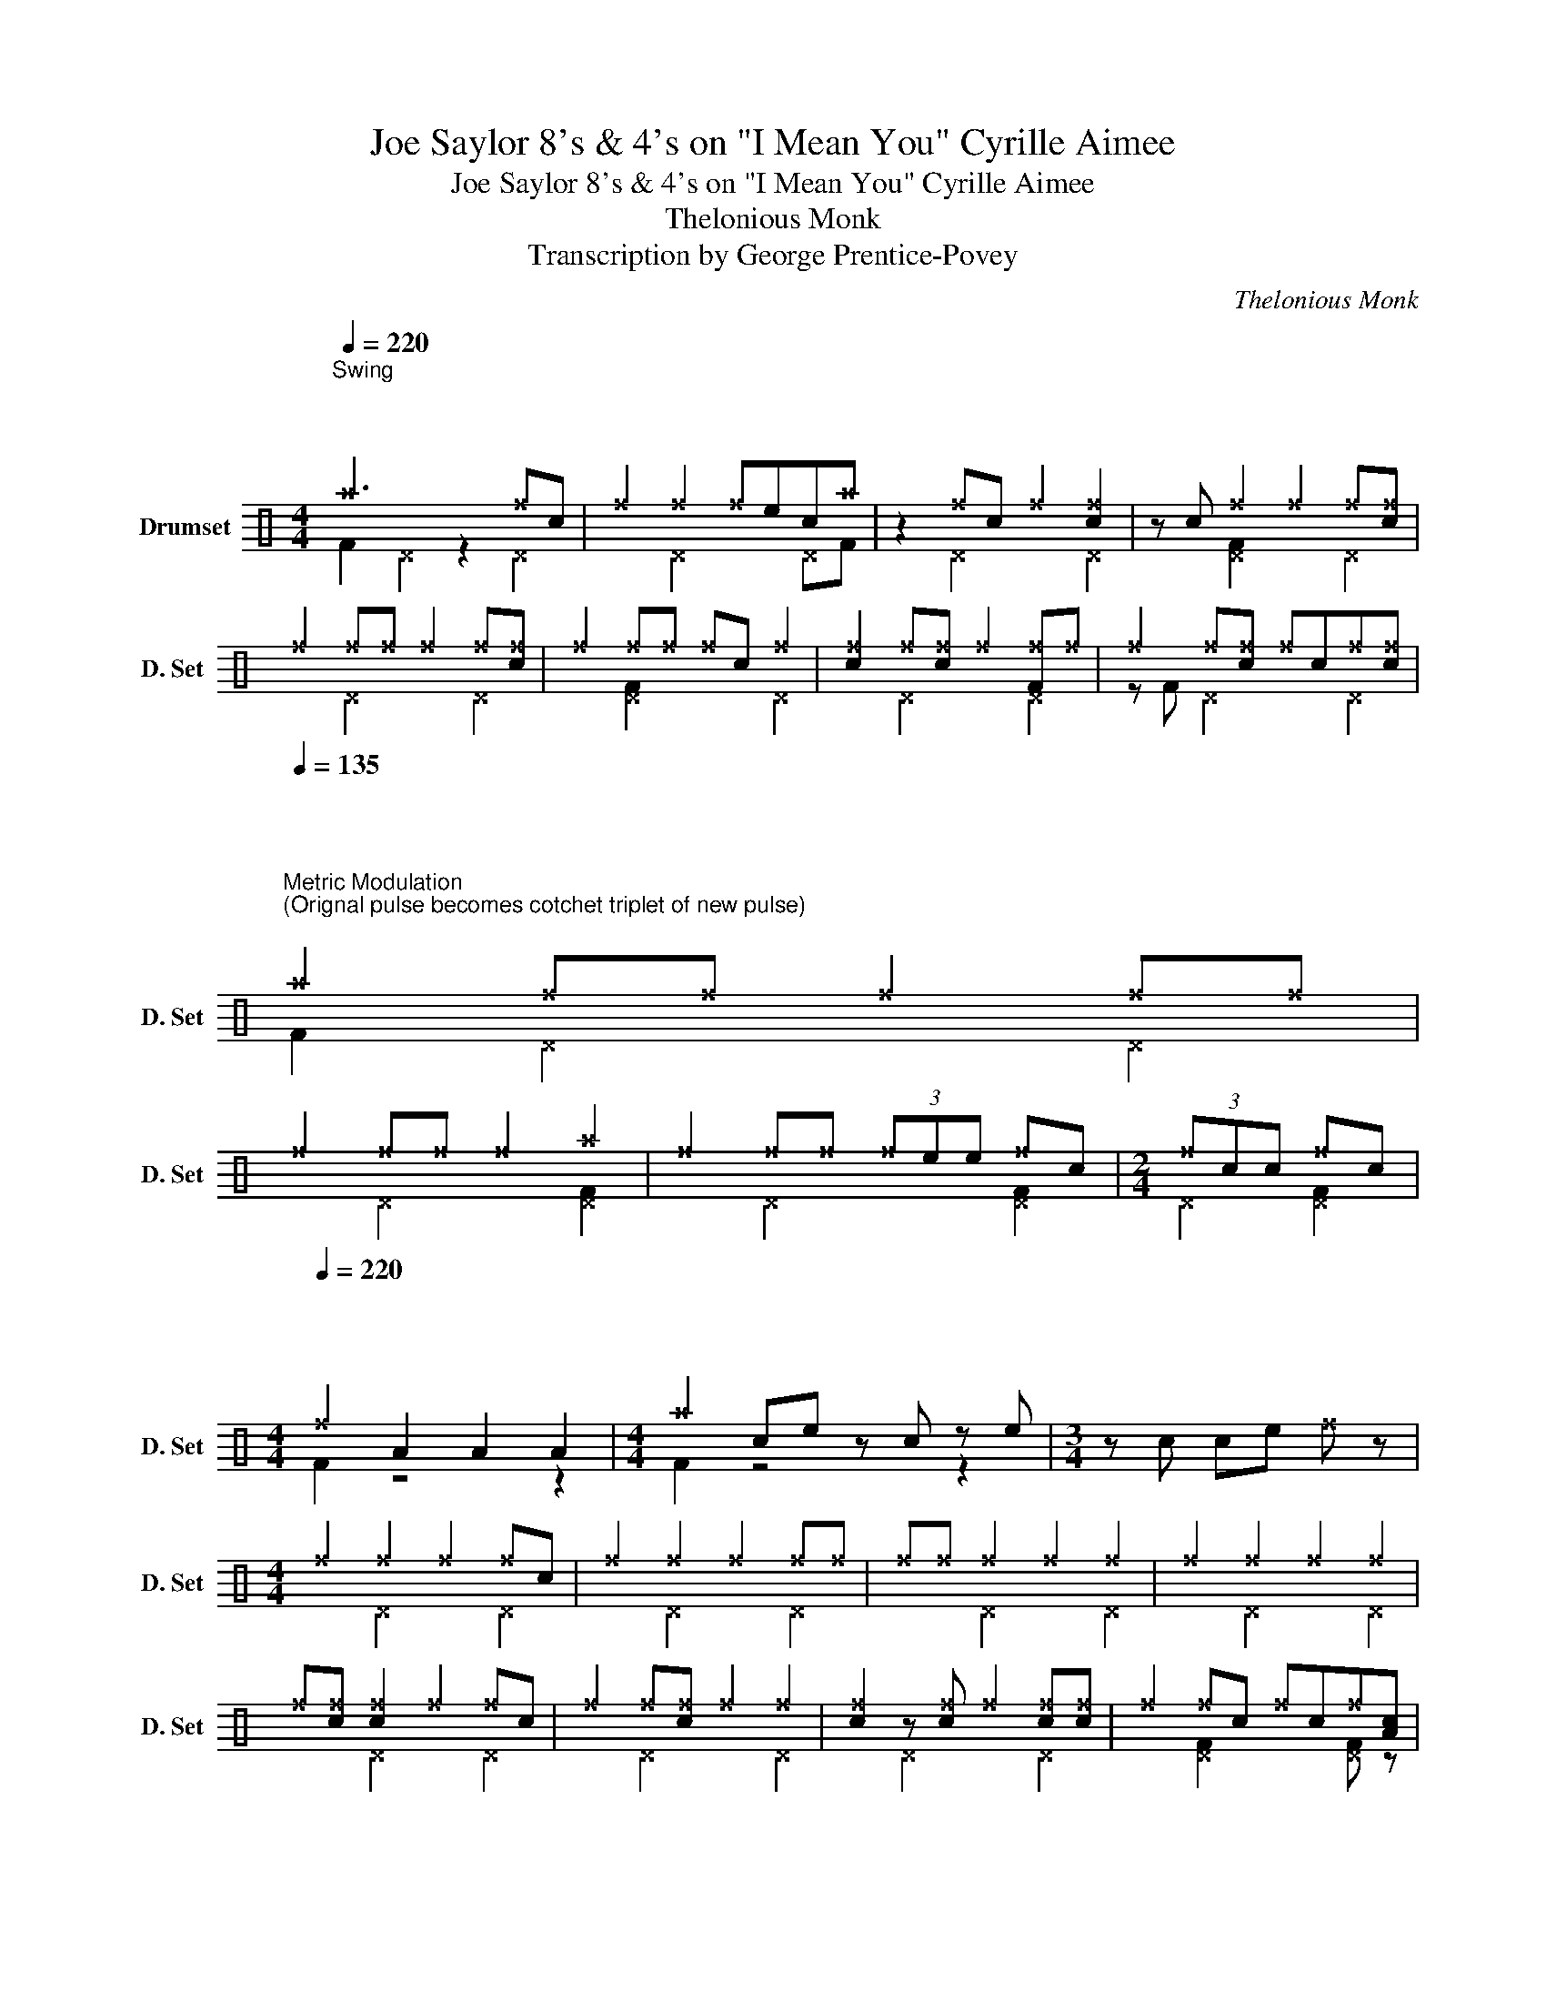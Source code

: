 X:1
T:Joe Saylor 8's & 4's on "I Mean You" Cyrille Aimee
T:Joe Saylor 8's & 4's on "I Mean You" Cyrille Aimee
T:Thelonious Monk 
T:Transcription by George Prentice-Povey 
C:Thelonious Monk
%%score ( 1 2 )
L:1/8
Q:1/4=220
M:4/4
K:C
V:1 perc nm="Drumset" snm="D. Set"
K:none
I:percmap A A 41 normal
I:percmap F F 36 normal
I:percmap ^D D 44 x
I:percmap ^a a 49 x
I:percmap ^e e 46 x
I:percmap ^f f 51 x
I:percmap _d d 54 diamond
I:percmap c c 38 normal
I:percmap e e 47 normal
V:2 perc 
K:none
I:percmap F F 36 normal
I:percmap ^D D 44 x
I:percmap ^a a 49 x
I:percmap c c 38 normal
V:1
"^Swing""^\n\n" ^a6 ^fc | ^f2 ^f2 ^fec^a | z2 ^fc ^f2 [c^f]2 | z c ^f2 ^f2 ^f[c^f] | %4
 ^f2 ^f^f ^f2 ^f[c^f] | ^f2 ^f^f ^fc ^f2 | [c^f]2 ^f[c^f] ^f2 [F^f]^f | ^f2 ^f[c^f] ^fc^f[c^f] | %8
[Q:1/4=135]"^\n\n\n""^Metric Modulation \n(Orignal pulse becomes cotchet triplet of new pulse) \n" ^a2 ^f^f ^f2 ^f^f | %9
 ^f2 ^f^f ^f2 ^a2 | ^f2 ^f^f (3^fee ^fc |[M:2/4] (3^fcc ^fc | %12
[M:4/4][Q:1/4=220]"^\n\n\n" ^f2 A2 A2 A2 |[M:4/4] ^a2 ce z c z e |[M:3/4] z c ce ^f z | %15
[M:4/4] ^f2 ^f2 ^f2 ^fc | ^f2 ^f2 ^f2 ^f^f | ^f^f ^f2 ^f2 ^f2 | ^f2 ^f2 ^f2 ^f2 | %19
 ^f[c^f] [c^f]2 ^f2 ^fc | ^f2 ^f[c^f] ^f2 ^f2 | [c^f]2 z [c^f] ^f2 [c^f][c^f] | ^f2 ^fc ^fc^f[Ac] | %23
 [Ac][Ac] (3z [Ac] z (3[Ac][Ac] z [Ac][Ac] | [Ac]F[F^a][Ac] [Ac] z (3[Ac][Ac] z | %25
 [Ac][Ac] (3z [Ac] z (3[Ac][Ac] z [Ac]2 | (3[Ac][Ac]F (3[Ac][Ac]F [F^a]F [F^a]2 | %27
 z c z e (3ccc cF | (3ceA (3cFF (3ecc (3cce | (3ccc (3cec cec[F^a] | z c [F^a]c/c/ cc/c/ cF | %31
 ^f2 ^f2 ^f2 ^fc | ^f2 ^f^f ^f^f^f[c^a] | z2 ^fc ^f2 ^f2 | ^f[c^f] ^f2 ^f2 ^f[c^f] | %35
 ^f2 ^f[c^f] ^f2 ^f2 |"^Straight quavers" ccee cc c/c/c/c/ | ce/e/ e/e/e c/c/c/c/ ce/e/ | %38
 e/e/e _d/_d/_d/_d/ _d_d ^a2 | z2 ^f2 ^f2 ^fc | ^f2 ^f2 ^f[c^f][c^f]^a | z2 ^f[c^f] ^f2 [c^f]2 | %42
 ^f2 ^f[c^f] ^fc^f^f | c2 (3z Ae cF z e | z cce Ae c/e/A | Fc/e/ AF c/e/A F2 | z A z e cc c^a | %47
 z3 c z2 ^a2 | z2 ^f2 ^f^f^f[c^a] | ^f2 ^f[c^f] ^f2 ^f[c^f] | ^f2 ^fc ^fc^fc | c2 ^f2 F2 c2 | %52
 eee[F^a] z c ^fc/c/ | cF[F^a] z2{e} c (3z c z | ^a z z e cA z2 | z2 ^fc ^f2 ^f2 | %56
 ^f2 ^f[c^f] ^f2 ^f[c^f] | z2 [c^f]2 ^f2 ^f[c^f] | ^f2 ^f^f ^f2 ^f2 | c[F^f] z c [F^f]ee[^DF] | %60
 c2 [^DA]2 [c^e]2 [c^e]2 | ^a2 c2 ee e2 | ^a4 z4 | z8 |] %64
V:2
 F2 ^D2 z2 ^D2 | x2 ^D2 x2 ^DF | x2 ^D2 x2 ^D2 | x2 [^DF]2 x2 ^D2 | x2 ^D2 x2 ^D2 | %5
 x2 [^DF]2 x2 ^D2 | x2 ^D2 x2 ^D2 | z F ^D2 x2 ^D2 | F2 ^D2 x2 ^D2 | x2 ^D2 x2 [^DF]2 | %10
 x2 ^D2 x2 [^DF]2 |[M:2/4] ^D2 [^DF]2 |[M:4/4] F2 z4 z2 |[M:4/4] F2 z4 z2 |[M:3/4] x6 | %15
[M:4/4] x2 ^D2 x2 ^D2 | x2 ^D2 x2 ^D2 | x2 ^D2 x2 ^D2 | x2 ^D2 x2 ^D2 | x2 ^D2 x2 ^D2 | %20
 x2 ^D2 x2 ^D2 | x2 ^D2 x2 ^D2 | x2 [^DF]2 x2 [^DF] z | z8 | x5 F x2 | x8 | x8 | x8 | x8 | x8 | %30
 x6 ^D2 | F2 ^D2 x2 ^D2 | x2 ^D2 x2 ^D2 | x2 ^D2 x2 ^D2 | x2 ^D2 x2 ^D2 | x2 ^D2 z F [^DF]2 | z8 | %37
 x8 | x8 | x2 ^D2 x2 ^D2 | x2 ^D2 x2 ^DF | x2 ^D2 x2 ^D2 | z2 ^D2 z2 ^D2 | x8 | x8 | x8 | x7 F | %47
 x2 ^D2 x F [^DF]2 | x2 ^D2 x2 ^D2 | x2 ^D2 x2 ^D2 | x2 ^D2 x2 ^D2 | x2 ^D2 x4 | ^D2 x4 ^D2 | %53
 z4 ^D2 x2 | F z ^D2 x2 [^DF][F^a] | x2 ^D2 x2 [^DF]2 | x2 ^D2 x2 ^D2 | x2 ^D2 x2 ^D2 | %58
 x2 ^D2 x2 ^D2 | x8 | x8 | F2 x6 | F2 z2 ^Dc c2 | z2 [F^a]2 z4 |] %64

